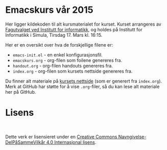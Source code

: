 * Emacskurs vår 2015

  Her ligger kildekoden til alt kursmaterialet for kurset. Kurset arrangeres
  av [[http://fui.ifi.uio.no/][Fagutvalget ved Institutt for informatikk]], og holdes på Institutt for
  Informatikk i Simula, Tirsdag 17. Mars kl. 16:15.

  Her er en oversikt over hva de forskjellige filene er:

  - ~emacs-init.el~ - en enkel konfigurasjonsfil.
  - ~emacskurs.org~ - org-filen som foilene genereres fra.
  - ~handout.org~ - org-filen handouts genereres fra.
  - ~index.org~ - org-filen som kursets nettside genereres fra.

  Du finner alt materiale på [[http://folk.uio.no/larstvei/emacskurs/][kursets nettside]] (som er generert fra
  ~index.org~). Merk at GitHub har støtte for å vise ~.org~-filer, så du kan
  lese alt materiale her på GitHub.

* Lisens

#+BEGIN_HTML
  <a rel="license" href="http://creativecommons.org/licenses/by-sa/4.0/"><img alt="Creative Commons-lisens" style="border-width:0" src="https://i.creativecommons.org/l/by-sa/4.0/88x31.png" /></a><br />
#+END_HTML

  Dette verk er lisensieret under en [[http://creativecommons.org/licenses/by-sa/4.0/][Creative Commons
  Navngivelse-DelPåSammeVilkår 4.0 Internasjonal lisens]].
